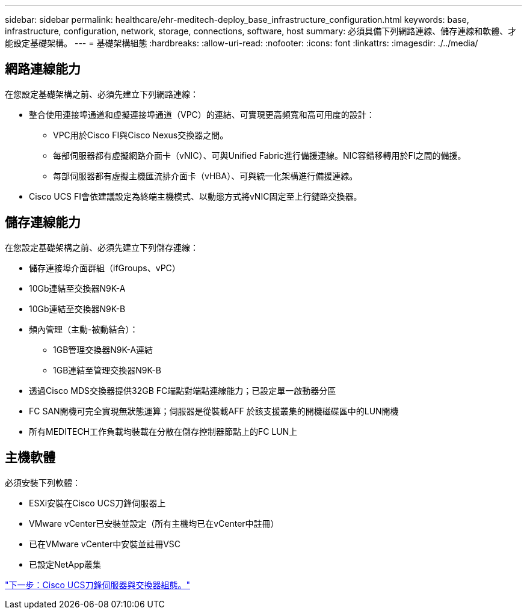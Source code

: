 ---
sidebar: sidebar 
permalink: healthcare/ehr-meditech-deploy_base_infrastructure_configuration.html 
keywords: base, infrastructure, configuration, network, storage, connections, software, host 
summary: 必須具備下列網路連線、儲存連線和軟體、才能設定基礎架構。 
---
= 基礎架構組態
:hardbreaks:
:allow-uri-read: 
:nofooter: 
:icons: font
:linkattrs: 
:imagesdir: ./../media/




== 網路連線能力

在您設定基礎架構之前、必須先建立下列網路連線：

* 整合使用連接埠通道和虛擬連接埠通道（VPC）的連結、可實現更高頻寬和高可用度的設計：
+
** VPC用於Cisco FI與Cisco Nexus交換器之間。
** 每部伺服器都有虛擬網路介面卡（vNIC）、可與Unified Fabric進行備援連線。NIC容錯移轉用於FI之間的備援。
** 每部伺服器都有虛擬主機匯流排介面卡（vHBA）、可與統一化架構進行備援連線。


* Cisco UCS FI會依建議設定為終端主機模式、以動態方式將vNIC固定至上行鏈路交換器。




== 儲存連線能力

在您設定基礎架構之前、必須先建立下列儲存連線：

* 儲存連接埠介面群組（ifGroups、vPC）
* 10Gb連結至交換器N9K-A
* 10Gb連結至交換器N9K-B
* 頻內管理（主動-被動結合）：
+
** 1GB管理交換器N9K-A連結
** 1GB連結至管理交換器N9K-B


* 透過Cisco MDS交換器提供32GB FC端點對端點連線能力；已設定單一啟動器分區
* FC SAN開機可完全實現無狀態運算；伺服器是從裝載AFF 於該支援叢集的開機磁碟區中的LUN開機
* 所有MEDITECH工作負載均裝載在分散在儲存控制器節點上的FC LUN上




== 主機軟體

必須安裝下列軟體：

* ESXi安裝在Cisco UCS刀鋒伺服器上
* VMware vCenter已安裝並設定（所有主機均已在vCenter中註冊）
* 已在VMware vCenter中安裝並註冊VSC
* 已設定NetApp叢集


link:ehr-meditech-deploy_cisco_ucs_blade_server_and_switch_configuration.html["下一步：Cisco UCS刀鋒伺服器與交換器組態。"]
